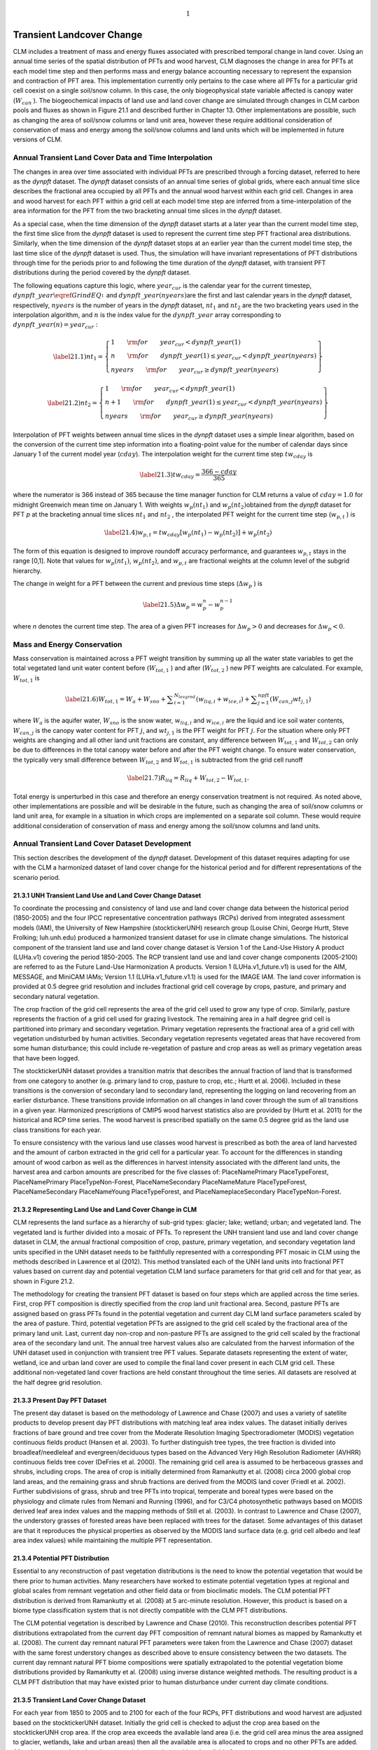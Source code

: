 .. math:: 1

Transient Landcover Change
==============================

CLM includes a treatment of mass and energy fluxes associated with
prescribed temporal change in land cover. Using an annual time series of
the spatial distribution of PFTs and wood harvest, CLM diagnoses the
change in area for PFTs at each model time step and then performs mass
and energy balance accounting necessary to represent the expansion and
contraction of PFT area. This implementation currently only pertains to
the case where all PFTs for a particular grid cell coexist on a single
soil/snow column. In this case, the only biogeophysical state variable
affected is canopy water (:math:`W_{can}` ). The biogeochemical impacts
of land use and land cover change are simulated through changes in CLM
carbon pools and fluxes as shown in Figure 21.1 and described further in
Chapter 13. Other implementations are possible, such as changing the
area of soil/snow columns or land unit area, however these require
additional consideration of conservation of mass and energy among the
soil/snow columns and land units which will be implemented in future
versions of CLM.

Annual Transient Land Cover Data and Time Interpolation
------------------------------------------------------------

The changes in area over time associated with individual PFTs are
prescribed through a forcing dataset, referred to here as the *dynpft*
dataset. The *dynpft* dataset consists of an annual time series of
global grids, where each annual time slice describes the fractional area
occupied by all PFTs and the annual wood harvest within each grid cell.
Changes in area and wood harvest for each PFT within a grid cell at each
model time step are inferred from a time-interpolation of the area
information for the PFT from the two bracketing annual time slices in
the *dynpft* dataset.

As a special case, when the time dimension of the *dynpft* dataset
starts at a later year than the current model time step, the first time
slice from the *dynpft* dataset is used to represent the current time
step PFT fractional area distributions. Similarly, when the time
dimension of the *dynpft* dataset stops at an earlier year than the
current model time step, the last time slice of the *dynpft* dataset is
used. Thus, the simulation will have invariant representations of PFT
distributions through time for the periods prior to and following the
time duration of the *dynpft* dataset, with transient PFT distributions
during the period covered by the *dynpft* dataset.

The following equations capture this logic, where :math:`year_{cur}`  is
the calendar year for the current timestep,
:math:`dynpft\_ year\eqref{GrindEQ__1_}` and
:math:`dynpft\_ year(nyears)`\ are the first and last calendar years in
the *dynpft* dataset, respectively, :math:`nyears` is the number of
years in the *dynpft* dataset, :math:`nt_{1}`  and :math:`nt_{2}` 
:math:`{}_{ }`\ are the two bracketing years used in the interpolation
algorithm, and :math:`n` is the index value for the
:math:`dynpft\_ year` array corresponding to
:math:`dynpft\_ year(n)=year_{cur}` :

.. math::

   \label{21.1)} 
   nt_{1} =\left\{\begin{array}{l} {1\qquad {\rm for}\qquad year_{cur} <dynpft\_ year(1)} \\ {n\qquad {\rm for}\qquad dynpft\_ year(1)\le year_{cur} <dynpft\_ year(nyears)} \\ {nyears\qquad {\rm for}\qquad year_{cur} \ge dynpft\_ year(nyears)} \end{array}\right\}

.. math::

   \label{21.2)} 
   nt_{2} =\left\{\begin{array}{l} {1\qquad {\rm for}\qquad year_{cur} <dynpft\_ year(1)} \\ {n+1\qquad {\rm for}\qquad dynpft\_ year(1)\le year_{cur} <dynpft\_ year(nyears)} \\ {nyears\qquad {\rm for}\qquad year_{cur} \ge dynpft\_ year(nyears)} \end{array}\right\}

Interpolation of PFT weights between annual time slices in the *dynpft*
dataset uses a simple linear algorithm, based on the conversion of the
current time step information into a floating-point value for the number
of calendar days since January 1 of the current model year
(:math:`cday`). The interpolation weight for the current time step
:math:`tw_{cday}` \ :math:`{}_{ }`\ is

.. math::

   \label{21.3)} 
   tw_{cday} =\frac{366-cday}{365}

where the numerator is 366 instead of 365 because the time manager
function for CLM returns a value of :math:`cday=1.0` for midnight
Greenwich mean time on January 1. With weights :math:`w_{p} (nt_{1} )`
and :math:`w_{p} (nt_{2} )`\ obtained from the *dynpft* dataset for PFT
*p* at the bracketing annual time slices
:math:`nt_{1}` \ :math:`{}_{ }`\ and :math:`nt_{2}` , the interpolated
PFT weight for the current time step (:math:`w_{p,t}` ) is

.. math::

   \label{21.4)} 
   w_{p,t} =tw_{cday} \left[w_{p} \left(nt_{1} \right)-w_{p} \left(nt_{2} \right)\right]+w_{p} \left(nt_{2} \right)

The form of this equation is designed to improve roundoff accuracy
performance, and guarantees :math:`w_{p,t}`  stays in the range [0,1].
Note that values for :math:`w_{p} (nt_{1} )`, :math:`w_{p} (nt_{2} )`,
and :math:`w_{p,t}` \ :math:`{}_{ }`\ are fractional weights at the
column level of the subgrid hierarchy.

The change in weight for a PFT between the current and previous time
steps (:math:`\Delta w_{p}` ) is

.. math::

   \label{21.5)} 
   \Delta w_{p} =w_{p}^{n} -w_{p}^{n-1}

where *n* denotes the current time step. The area of a given PFT
increases for :math:`\Delta w_{p} >0` and decreases for
:math:`\Delta w_{p} <0`.

Mass and Energy Conservation
---------------------------------

Mass conservation is maintained across a PFT weight transition by
summing up all the water state variables to get the total vegetated land
unit water content before (:math:`W_{tot,1}` ) and after
(:math:`W_{tot,2}` ) new PFT weights are calculated. For example,
:math:`W_{tot,1}`  is

.. math::

   \label{21.6)} 
   W_{tot,1} =W_{a} +W_{sno} +\sum _{i=1}^{N_{levgrnd} }\left(w_{liq,i} +w_{ice,i} \right) +\sum _{j=1}^{npft}\left(W_{can,j} wt_{j,1} \right)

where :math:`W_{a}`  is the aquifer water, :math:`W_{sno}`  is the snow
water, :math:`w_{liq,i}`  and :math:`w_{ice,i}` \ are the liquid and ice
soil water contents, :math:`W_{can,j}` \ is the canopy water content for
PFT :math:`j`, and :math:`wt_{j,1}`  is the PFT weight for PFT
:math:`j`. For the situation where only PFT weights are changing and all
other land unit fractions are constant, any difference between
:math:`W_{tot,1}`  and :math:`W_{tot,2}` \ can only be due to
differences in the total canopy water before and after the PFT weight
change. To ensure water conservation, the typically very small
difference between :math:`W_{tot,2}` \ and :math:`W_{tot,1}`  is
subtracted from the grid cell runoff

.. math::

   \label{21.7)} 
   R_{liq} =R_{liq} +W_{tot,2} -W_{tot,1} .

Total energy is unperturbed in this case and therefore an energy
conservation treatment is not required. As noted above, other
implementations are possible and will be desirable in the future, such
as changing the area of soil/snow columns or land unit area, for example
in a situation in which crops are implemented on a separate soil column.
These would require additional consideration of conservation of mass and
energy among the soil/snow columns and land units.

Annual Transient Land Cover Dataset Development
----------------------------------------------------

This section describes the development of the d\ *ynpft* dataset.
Development of this dataset requires adapting for use with the CLM a
harmonized dataset of land cover change for the historical period and
for different representations of the scenario period.

21.3.1 UNH Transient Land Use and Land Cover Change Dataset
^^^^^^^^^^^^^^^^^^^^^^^^^^^^^^^^^^^^^^^^^^^^^^^^^^^^^^^^^^^

To coordinate the processing and consistency of land use and land cover
change data between the historical period (1850-2005) and the four IPCC
representative concentration pathways (RCPs) derived from integrated
assessment models (IAM), the University of New Hampshire
(stocktickerUNH) research group (Louise Chini, George Hurtt, Steve
Frolking; luh.unh.edu) produced a harmonized transient dataset for use
in climate change simulations. The historical component of the transient
land use and land cover change dataset is Version 1 of the Land-Use
History A product (LUHa.v1) covering the period 1850-2005. The RCP
transient land use and land cover change components (2005-2100) are
referred to as the Future Land-Use Harmonization A products. Version 1
(LUHa.v1\_future.v1) is used for the AIM, MESSAGE, and MiniCAM IAMs;
Version 1.1 (LUHa.v1\_future.v1.1) is used for the IMAGE IAM. The land
cover information is provided at 0.5 degree grid resolution and includes
fractional grid cell coverage by crops, pasture, and primary and
secondary natural vegetation.

The crop fraction of the grid cell represents the area of the grid cell
used to grow any type of crop. Similarly, pasture represents the
fraction of a grid cell used for grazing livestock. The remaining area
in a half degree grid cell is partitioned into primary and secondary
vegetation. Primary vegetation represents the fractional area of a grid
cell with vegetation undisturbed by human activities. Secondary
vegetation represents vegetated areas that have recovered from some
human disturbance; this could include re-vegetation of pasture and crop
areas as well as primary vegetation areas that have been logged.

The stocktickerUNH dataset provides a transition matrix that describes
the annual fraction of land that is transformed from one category to
another (e.g. primary land to crop, pasture to crop, etc.; Hurtt et al.
2006). Included in these transitions is the conversion of secondary land
to secondary land, representing the logging on land recovering from an
earlier disturbance. These transitions provide information on all
changes in land cover through the sum of all transitions in a given
year. Harmonized prescriptions of CMIP5 wood harvest statistics also are
provided by (Hurtt et al. 2011) for the historical and RCP time series.
The wood harvest is prescribed spatially on the same 0.5 degree grid as
the land use class transitions for each year.

To ensure consistency with the various land use classes wood harvest is
prescribed as both the area of land harvested and the amount of carbon
extracted in the grid cell for a particular year. To account for the
differences in standing amount of wood carbon as well as the differences
in harvest intensity associated with the different land units, the
harvest area and carbon amounts are prescribed for the five classes of:
PlaceNamePrimary PlaceTypeForest, PlaceNamePrimary PlaceTypeNon-Forest,
PlaceNameSecondary PlaceNameMature PlaceTypeForest, PlaceNameSecondary
PlaceNameYoung PlaceTypeForest, and PlaceNameplaceSecondary
PlaceTypeNon-Forest.

21.3.2 Representing Land Use and Land Cover Change in CLM
^^^^^^^^^^^^^^^^^^^^^^^^^^^^^^^^^^^^^^^^^^^^^^^^^^^^^^^^^

CLM represents the land surface as a hierarchy of sub-grid types:
glacier; lake; wetland; urban; and vegetated land. The vegetated land is
further divided into a mosaic of PFTs. To represent the UNH transient
land use and land cover change dataset in CLM, the annual fractional
composition of crop, pasture, primary vegetation, and secondary
vegetation land units specified in the UNH dataset needs to be
faithfully represented with a corresponding PFT mosaic in CLM using the
methods described in Lawrence et al (2012). This method translated each
of the UNH land units into fractional PFT values based on current day
and potential vegetation CLM land surface parameters for that grid cell
and for that year, as shown in Figure 21.2.

The methodology for creating the transient PFT dataset is based on four
steps which are applied across the time series. First, crop PFT
composition is directly specified from the crop land unit fractional
area. Second, pasture PFTs are assigned based on grass PFTs found in the
potential vegetation and current day CLM land surface parameters scaled
by the area of pasture. Third, potential vegetation PFTs are assigned to
the grid cell scaled by the fractional area of the primary land unit.
Last, current day non-crop and non-pasture PFTs are assigned to the grid
cell scaled by the fractional area of the secondary land unit. The
annual tree harvest values also are calculated from the harvest
information of the UNH dataset used in conjunction with transient tree
PFT values. Separate datasets representing the extent of water, wetland,
ice and urban land cover are used to compile the final land cover
present in each CLM grid cell. These additional non-vegetated land cover
fractions are held constant throughout the time series. All datasets are
resolved at the half degree grid resolution.

21.3.3 Present Day PFT Dataset
^^^^^^^^^^^^^^^^^^^^^^^^^^^^^^

The present day dataset is based on the methodology of Lawrence and
Chase (2007) and uses a variety of satellite products to develop present
day PFT distributions with matching leaf area index values. The dataset
initially derives fractions of bare ground and tree cover from the
Moderate Resolution Imaging Spectroradiometer (MODIS) vegetation
continuous fields product (Hansen et al. 2003). To further distinguish
tree types, the tree fraction is divided into broadleaf/needleleaf and
evergreen/deciduous types based on the Advanced Very High Resolution
Radiometer (AVHRR) continuous fields tree cover (DeFries et al. 2000).
The remaining grid cell area is assumed to be herbaceous grasses and
shrubs, including crops. The area of crop is initially determined from
Ramankutty et al. (2008) circa 2000 global crop land areas, and the
remaining grass and shrub fractions are derived from the MODIS land
cover (Friedl et al. 2002). Further subdivisions of grass, shrub and
tree PFTs into tropical, temperate and boreal types were based on the
physiology and climate rules from Nemani and Running (1996), and for
C3/C4 photosynthetic pathways based on MODIS derived leaf area index
values and the mapping methods of Still et al. (2003). In contrast to
Lawrence and Chase (2007), the understory grasses of forested areas have
been replaced with trees for the dataset. Some advantages of this
dataset are that it reproduces the physical properties as observed by
the MODIS land surface data (e.g. grid cell albedo and leaf area index
values) while maintaining the multiple PFT representation.

21.3.4 Potential PFT Distribution
^^^^^^^^^^^^^^^^^^^^^^^^^^^^^^^^^

Essential to any reconstruction of past vegetation distributions is the
need to know the potential vegetation that would be there prior to human
activities. Many researchers have worked to estimate potential
vegetation types at regional and global scales from remnant vegetation
and other field data or from bioclimatic models. The CLM potential PFT
distribution is derived from Ramankutty et al. (2008) at 5 arc-minute
resolution. However, this product is based on a biome type
classification system that is not directly compatible with the CLM PFT
distributions.

The CLM potential vegetation is described by Lawrence and Chase (2010).
This reconstruction describes potential PFT distributions extrapolated
from the current day PFT composition of remnant natural biomes as mapped
by Ramankutty et al. (2008). The current day remnant natural PFT
parameters were taken from the Lawrence and Chase (2007) dataset with
the same forest understory changes as described above to ensure
consistency between the two datasets. The current day remnant natural
PFT biome compositions were spatially extrapolated to the potential
vegetation biome distributions provided by Ramankutty et al. (2008)
using inverse distance weighted methods. The resulting product is a CLM
PFT distribution that may have existed prior to human disturbance under
current day climate conditions.

21.3.5 Transient Land Cover Change Dataset
^^^^^^^^^^^^^^^^^^^^^^^^^^^^^^^^^^^^^^^^^^

For each year from 1850 to 2005 and to 2100 for each of the four RCPs,
PFT distributions and wood harvest are adjusted based on the
stocktickerUNH dataset. Initially the grid cell is checked to adjust the
crop area based on the stocktickerUNH crop area. If the crop area
exceeds the available land area (i.e. the grid cell area minus the area
assigned to glacier, wetlands, lake and urban areas) then all the
available area is allocated to crops and no other PFTs are added. After
the crop area is assigned, any remaining area is considered available
for pasture.

As the pasture data from the stocktickerUNH dataset represents grazing,
pasture areas are assigned in the present day based on the availability
of grasses (C3, C4 and boreal C3 PFTs) and shrubs relative to the bare
soil fraction. If the grazing area exceeds the total vegetated area from
both the potential and current day PFT data, then the grazed area is
limited to the larger of the potential or current day vegetated area.
This is done to prevent representing sparsely vegetated grazing areas as
100% vegetated pastures. Once the grazing area is less than or equal to
the total vegetated area, then grazing areas are assigned to the C3 and
C4 grass areas based on their potential vegetation and current day
fractions. In areas where the grazing area cannot be met through the
current day or potential vegetation grass fraction alone, the current
day tree PFTs are converted to grass PFTs, with the remaining shrub PFTs
included as being grazed.

Once crop and pasture areas are assigned to a grid cell, the remaining
area is assigned to primary and secondary natural vegetation. Primary
vegetation is assumed to be undisturbed and reflects the potential
vegetation PFT distributions. In the secondary region, the PFT
distributions are based on the current day non-crop and non-pasture PFTs
in the grid cell. This process ensures that the PFT distributions are
kept consistent with the original current day and potential vegetation
CLM parameters, while remaining faithful to the stocktickerUNH assigned
areas.

21.3.6 Forest Harvest Dataset Changes
^^^^^^^^^^^^^^^^^^^^^^^^^^^^^^^^^^^^^

Discussions following the initial analysis of CCSM4 land cover change
experiments found there were very high wood harvest areas compared to
wood harvest carbon in the RCP 6.0 and RCP 8.5 time series. The high
wood harvest areas were traced to using gridded spatially explicit wood
harvest targets from the MESSAGE and AIM groups for these two time
series, rather than using regional targets with spatial downscaling in
GLM as done with the other three time periods. As a result of these
discussions new amended wood harvest targets were generated with
regional targets through GLM for the RCP 6.0 and RCP 8.5 time series as
described in Lawrence et al. (2012).

Figure 21.1. Schematic of land cover change impacts on CLM carbon pools
and fluxes.

|image|

Figure 21.2. Schematic of translation of annual UNH land units to CLM4
plant functional types.

|image|

.. |image| image:: image1
.. |image| image:: image2
